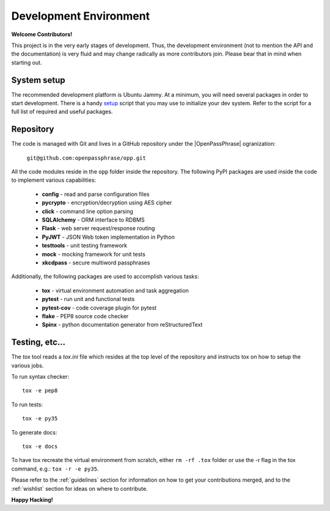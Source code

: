 ..
      Copyright 2017 OpenPassPhrase
      All Rights Reserved.

      Licensed under the Apache License, Version 2.0 (the "License"); you may
      not use this file except in compliance with the License. You may obtain
      a copy of the License at

          http://www.apache.org/licenses/LICENSE-2.0

      Unless required by applicable law or agreed to in writing, software
      distributed under the License is distributed on an "AS IS" BASIS, WITHOUT
      WARRANTIES OR CONDITIONS OF ANY KIND, either express or implied. See the
      License for the specific language governing permissions and limitations
      under the License.

Development Environment
=======================

**Welcome Contributors!**

This project is in the very early stages of development. Thus, the development
environment (not to mention the API and the documentation) is very fluid and
may change radically as more contributors join. Please bear that in mind when
starting out.

System setup
------------

The recommended development platform is Ubuntu Jammy. At a minimum, you
will need several packages in order to start development. There is a handy
`setup <dev/opp_setup.sh>`_ script that you may use to initialize your dev
system. Refer to the script for a full list of required and useful packages.

Repository
----------

.. |openpassphrase| raw:: html

       <a target="_blank" href="https://github.com/openpassphrase">
       OpenPassPhrase</a>

The code is managed with Git and lives in a GitHub repository under the
|OpenPassPhrase| ogranization:

    ``git@github.com:openpassphrase/opp.git``

All the code modules reside in the ``opp`` folder inside the repository. The
following PyPI packages are used inside the code to implement various
capabilities:

    - **config** - read and parse configuration files
    - **pycrypto** - encryption/decryption using AES cipher
    - **click** - command line option parsing
    - **SQLAlchemy** - ORM interface to RDBMS
    - **Flask** - web server request/response routing
    - **PyJWT** - JSON Web token implementation in Python
    - **testtools** - unit testing framework
    - **mock** - mocking framework for unit tests
    - **xkcdpass** - secure multiword passphrases

Additionally, the following packages are used to accomplish various tasks:

    - **tox** - virtual environment automation and task aggregation
    - **pytest** - run unit and functional tests
    - **pytest-cov** - code coverage plugin for pytest
    - **flake** - PEP8 source code checker
    - **Spinx** - python documentation generator from reStructuredText

Testing, etc...
---------------

The *tox* tool reads a *tox.ini* file which resides at the top level of the
repository and instructs tox on how to setup the various jobs.

To run syntax checker::

    tox -e pep8

To run tests::

    tox -e py35

To generate docs::

    tox -e docs

To have tox recreate the virtual environment from scratch, either ``rm -rf
.tox`` folder or use the -r flag in the tox command, e.g.: ``tox -r -e py35``.


Please refer to the :ref:`guidelines` section for information on how to get
your contributions merged, and to the :ref:`wishlist` section for ideas on
where to contribute.

**Happy Hacking!**
